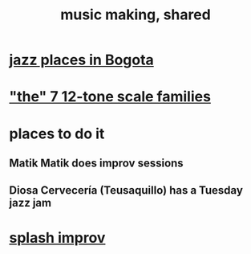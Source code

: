 :PROPERTIES:
:ID:       e3884e9b-a4ae-4572-8317-7c7030df0b7d
:END:
#+title: music making, shared
* [[id:192a523e-5e8e-4199-a2d0-c22bd86cef12][jazz places in Bogota]]
* [[id:69cf0d19-f165-4cc4-8ac8-636b3d7992f6]["the" 7 12-tone scale families]]
* places to do it
** Matik Matik does improv sessions
** Diosa Cervecería (Teusaquillo) has a Tuesday jazz jam
* [[id:bbd1b9de-c855-41d9-8245-797d09790f87][splash improv]]
